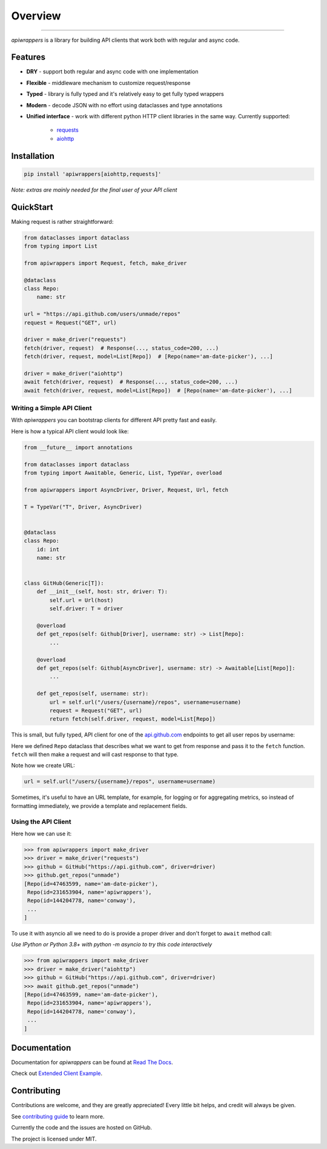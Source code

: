 ========
Overview
========

.. start-badges

.. image:: https://github.com/unmade/apiwrappers/workflows/lint%20and%20test/badge.svg?branch=master
    :alt: Build Status
    :target: https://github.com/unmade/apiwrappers/blob/master/.github/workflows/lint-and-test.yml

.. image:: https://readthedocs.org/projects/apiwrappers/badge/?version=latest
    :alt: Documentation Status
    :target: https://apiwrappers.readthedocs.io/en/latest/?badge=latest

.. image:: https://codecov.io/gh/unmade/apiwrappers/branch/master/graph/badge.svg
    :alt: Coverage Status
    :target: https://codecov.io/gh/unmade/apiwrappers

.. image:: http://www.mypy-lang.org/static/mypy_badge.svg
    :alt: Checked with mypy
    :target: http://mypy-lang.org/

.. image:: https://img.shields.io/pypi/v/apiwrappers.svg
    :alt: PyPI Package latest release
    :target: https://pypi.org/project/apiwrappers

.. image:: https://img.shields.io/pypi/pyversions/apiwrappers.svg
    :alt: Supported versions
    :target: https://pypi.org/project/apiwrappers

.. image:: https://img.shields.io/badge/License-MIT-purple.svg
    :alt: MIT License
    :target: https://github.com/unmade/apiwrappers/blob/master/LICENSE

.. end-badges

----------

*apiwrappers* is a library for building API clients
that work both with regular and async code.

Features
========

- **DRY** - support both regular and async code with one implementation
- **Flexible** - middleware mechanism to customize request/response
- **Typed** - library is fully typed and it's relatively easy
  to get fully typed wrappers
- **Modern** - decode JSON with no effort using dataclasses and type annotations
- **Unified interface** - work with different python HTTP client libraries
  in the same way. Currently supported:

    - `requests <https://requests.readthedocs.io/en/master/>`_
    - `aiohttp <https://docs.aiohttp.org/en/stable/client.html>`_

Installation
============

.. code-block:: bash

    pip install 'apiwrappers[aiohttp,requests]'

*Note: extras are mainly needed for the final user of your API client*

QuickStart
==========

Making request is rather straightforward:

.. code-block:: python

    from dataclasses import dataclass
    from typing import List

    from apiwrappers import Request, fetch, make_driver

    @dataclass
    class Repo:
        name: str

    url = "https://api.github.com/users/unmade/repos"
    request = Request("GET", url)

    driver = make_driver("requests")
    fetch(driver, request)  # Response(..., status_code=200, ...)
    fetch(driver, request, model=List[Repo])  # [Repo(name='am-date-picker'), ...]

    driver = make_driver("aiohttp")
    await fetch(driver, request)  # Response(..., status_code=200, ...)
    await fetch(driver, request, model=List[Repo])  # [Repo(name='am-date-picker'), ...]

Writing a Simple API Client
---------------------------

With *apiwrappers* you can bootstrap clients for different API
pretty fast and easily.

Here is how a typical API client would look like:

.. code-block:: python

    from __future__ import annotations

    from dataclasses import dataclass
    from typing import Awaitable, Generic, List, TypeVar, overload

    from apiwrappers import AsyncDriver, Driver, Request, Url, fetch

    T = TypeVar("T", Driver, AsyncDriver)


    @dataclass
    class Repo:
        id: int
        name: str


    class GitHub(Generic[T]):
        def __init__(self, host: str, driver: T):
            self.url = Url(host)
            self.driver: T = driver

        @overload
        def get_repos(self: Github[Driver], username: str) -> List[Repo]:
            ...

        @overload
        def get_repos(self: Github[AsyncDriver], username: str) -> Awaitable[List[Repo]]:
            ...

        def get_repos(self, username: str):
            url = self.url("/users/{username}/repos", username=username)
            request = Request("GET", url)
            return fetch(self.driver, request, model=List[Repo])

This is small, but fully typed, API client for one of the
`api.github.com <https://api.github.com>`_ endpoints to get all user repos
by username:

Here we defined ``Repo`` dataclass that describes what we want
to get from response and pass it to the ``fetch`` function.
``fetch`` will then make a request and will cast response to that type.

Note how we create URL:

.. code-block:: python

    url = self.url("/users/{username}/repos", username=username)

Sometimes, it's useful to have an URL template, for example, for logging
or for aggregating metrics, so instead of formatting immediately, we
provide a template and replacement fields.

Using the API Client
--------------------

Here how we can use it:

.. code-block:: python

    >>> from apiwrappers import make_driver
    >>> driver = make_driver("requests")
    >>> github = GitHub("https://api.github.com", driver=driver)
    >>> github.get_repos("unmade")
    [Repo(id=47463599, name='am-date-picker'),
     Repo(id=231653904, name='apiwrappers'),
     Repo(id=144204778, name='conway'),
     ...
    ]

To use it with asyncio all we need to do is provide a proper driver
and don't forget to ``await`` method call:

*Use IPython or Python 3.8+ with python -m asyncio
to try this code interactively*

.. code-block:: python

    >>> from apiwrappers import make_driver
    >>> driver = make_driver("aiohttp")
    >>> github = GitHub("https://api.github.com", driver=driver)
    >>> await github.get_repos("unmade")
    [Repo(id=47463599, name='am-date-picker'),
     Repo(id=231653904, name='apiwrappers'),
     Repo(id=144204778, name='conway'),
     ...
    ]

Documentation
=============

Documentation for *apiwrappers* can be found at
`Read The Docs <https://apiwrappers.readthedocs.io/>`_.

Check out `Extended Client Example <example/README.md>`_.

Contributing
============

Contributions are welcome, and they are greatly appreciated! Every
little bit helps, and credit will always be given.

See `contributing guide <CONTRIBUTING.rst>`_ to learn more.

Currently the code and the issues are hosted on GitHub.

The project is licensed under MIT.
